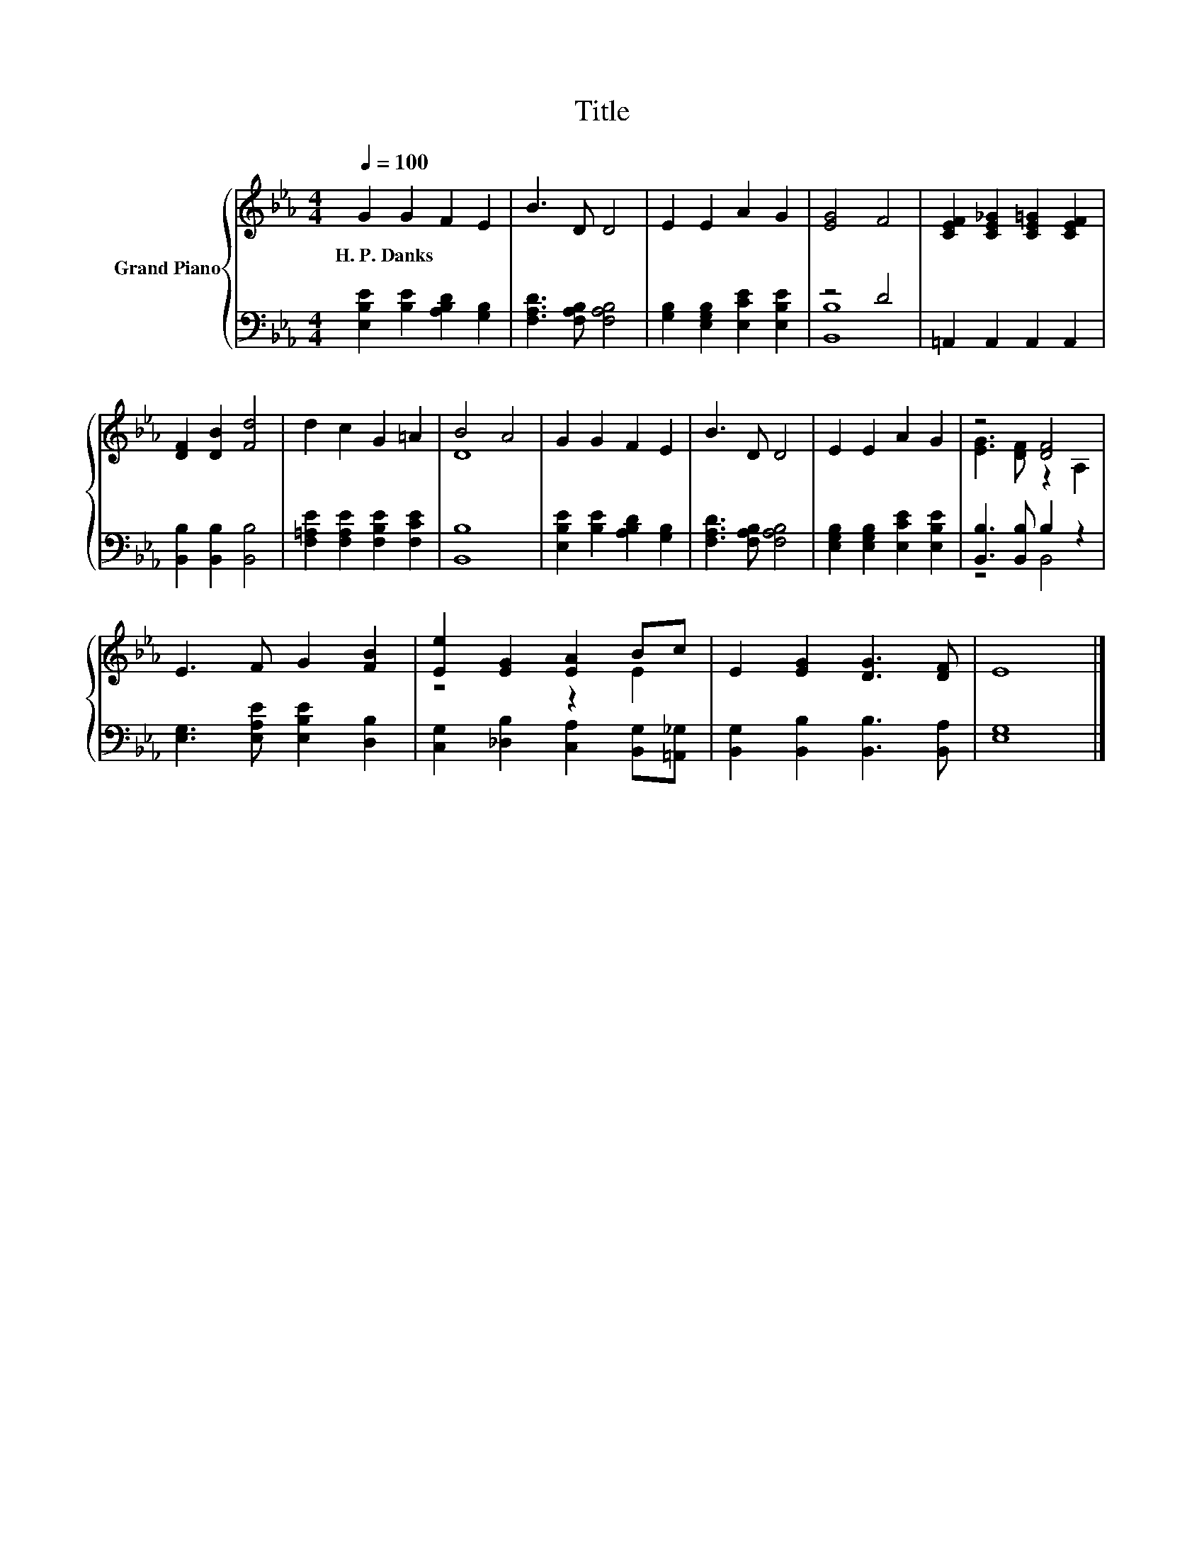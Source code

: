 X:1
T:Title
%%score { ( 1 4 ) | ( 2 3 ) }
L:1/8
Q:1/4=100
M:4/4
K:Eb
V:1 treble nm="Grand Piano"
V:4 treble 
V:2 bass 
V:3 bass 
V:1
 G2 G2 F2 E2 | B3 D D4 | E2 E2 A2 G2 | [EG]4 F4 | [CEF]2 [CE_G]2 [CE=G]2 [CEF]2 | %5
w: H.~P.~Danks * * *|||||
 [DF]2 [DB]2 [Fd]4 | d2 c2 G2 =A2 | B4 A4 | G2 G2 F2 E2 | B3 D D4 | E2 E2 A2 G2 | z4 [DF]4 | %12
w: |||||||
 E3 F G2 [FB]2 | [Ee]2 [EG]2 [EA]2 Bc | E2 [EG]2 [DG]3 [DF] | E8 |] %16
w: ||||
V:2
 [E,B,E]2 [B,E]2 [A,B,D]2 [G,B,]2 | [F,A,D]3 [F,A,B,] [F,A,B,]4 | %2
 [G,B,]2 [E,G,B,]2 [E,CE]2 [E,B,E]2 | z4 D4 | =A,,2 A,,2 A,,2 A,,2 | [B,,B,]2 [B,,B,]2 [B,,B,]4 | %6
 [F,=A,E]2 [F,A,E]2 [F,B,E]2 [F,CE]2 | [B,,B,]8 | [E,B,E]2 [B,E]2 [A,B,D]2 [G,B,]2 | %9
 [F,A,D]3 [F,A,B,] [F,A,B,]4 | [E,G,B,]2 [E,G,B,]2 [E,CE]2 [E,B,E]2 | [B,,B,]3 [B,,B,] B,2 z2 | %12
 [E,G,]3 [E,A,E] [E,B,E]2 [D,B,]2 | [C,G,]2 [_D,B,]2 [C,A,]2 [B,,G,][=A,,_G,] | %14
 [B,,G,]2 [B,,B,]2 [B,,B,]3 [B,,A,] | [E,G,]8 |] %16
V:3
 x8 | x8 | x8 | [B,,B,]8 | x8 | x8 | x8 | x8 | x8 | x8 | x8 | z4 B,,4 | x8 | x8 | x8 | x8 |] %16
V:4
 x8 | x8 | x8 | x8 | x8 | x8 | x8 | D8 | x8 | x8 | x8 | [EG]3 [DF] z2 A,2 | x8 | z4 z2 E2 | x8 | %15
 x8 |] %16

